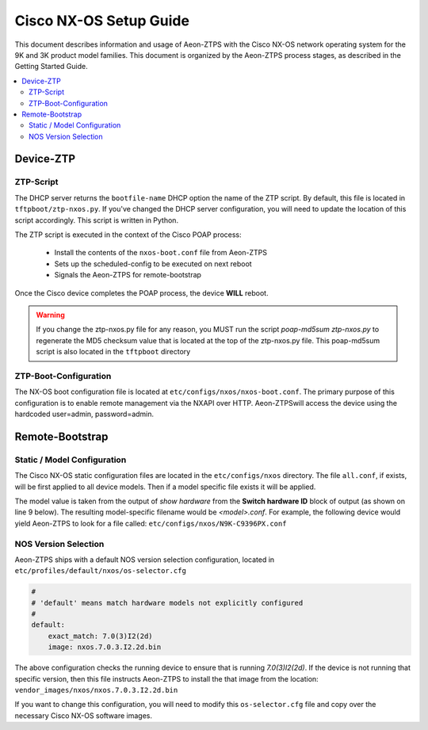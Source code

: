 Cisco NX-OS Setup Guide
=======================

This document describes information and usage of Aeon-ZTPS with the Cisco NX-OS network operating system
for the 9K and 3K product model families.  This document is organized by the Aeon-ZTPS process stages, as described
in the Getting Started Guide.

.. contents::
   :local:

Device-ZTP
----------

ZTP-Script
~~~~~~~~~~

The DHCP server returns the :literal:`bootfile-name` DHCP option the name of the ZTP script.  By default, this file is
located in :literal:`tftpboot/ztp-nxos.py`.  If you've changed the DHCP server configuration, you will need to update
the location of this script accordingly. This script is written in Python.

The ZTP script is executed in the context of the Cisco POAP process:

    * Install the contents of the :literal:`nxos-boot.conf` file from Aeon-ZTPS
    * Sets up the scheduled-config to be executed on next reboot
    * Signals the Aeon-ZTPS for remote-bootstrap

Once the Cisco device completes the POAP process, the device :strong:`WILL` reboot.

.. warning::
    If you change the ztp-nxos.py file for any reason, you MUST run the script :emphasis:`poap-md5sum
    ztp-nxos.py` to regenerate the MD5 checksum value that is located at the top of the ztp-nxos.py file.  This
    poap-md5sum script is also located in the :literal:`tftpboot` directory


ZTP-Boot-Configuration
~~~~~~~~~~~~~~~~~~~~~~

The NX-OS boot configuration file is located at :literal:`etc/configs/nxos/nxos-boot.conf`.  The primary purpose of
this configuration is to enable remote management via the NXAPI over HTTP.  Aeon-ZTPSwill access the device
using the hardcoded user=admin, password=admin.

Remote-Bootstrap
----------------

Static / Model Configuration
~~~~~~~~~~~~~~~~~~~~~~~~~~~~

The Cisco NX-OS static configuration files are located in the :literal:`etc/configs/nxos` directory.  The file
:literal:`all.conf`, if exists, will be first applied to all device models.  Then if a model specific file exists it
will be applied.

The model value is taken from the output of :emphasis:`show hardware` from the :strong:`Switch hardware ID` block of
output (as shown on line 9 below). The resulting model-specific filename would be :emphasis:`<model>.conf`.  For
example, the following device would yield Aeon-ZTPS to look for a file called:
:literal:`etc/configs/nxos/N9K-C9396PX.conf`

.. code-block:: text
   :linenos:

    switch> show hardware
    ...
    --------------------------------
    Switch hardware ID information
    --------------------------------

    Switch is booted up
      Switch type is : Nexus9000 C9396PX Chassis
      Model number is N9K-C9396PX
      H/W version is 2.2
      Part Number is 73-15605-04
      Part Revision is D0
      Manufacture Date is Year 2014 Week 42
      Serial number is ABCD12345
      CLEI code is CMMPE00DRB


NOS Version Selection
~~~~~~~~~~~~~~~~~~~~~

Aeon-ZTPS ships with a default NOS version selection configuration, located in
:literal:`etc/profiles/default/nxos/os-selector.cfg`

.. code-block:: yaml

    #
    # 'default' means match hardware models not explicitly configured
    #
    default:
        exact_match: 7.0(3)I2(2d)
        image: nxos.7.0.3.I2.2d.bin

The above configuration checks the running device to ensure that is running :emphasis:`7.0(3)I2(2d)`.  If the device is
not running that specific version, then this file instructs Aeon-ZTPS to install the that image from the
location: :literal:`vendor_images/nxos/nxos.7.0.3.I2.2d.bin`

If you want to change this configuration, you will need to modify this :literal:`os-selector.cfg` file and copy over
the necessary Cisco NX-OS software images.



